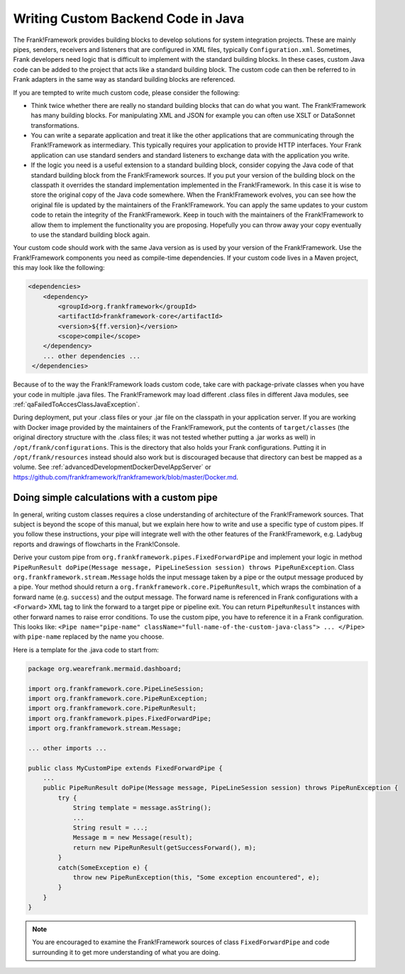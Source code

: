 .. _advancedDevelopmentCustomCodeBackend:

Writing Custom Backend Code in Java
===================================

The Frank!Framework provides building blocks to develop solutions for system integration projects. These are mainly pipes, senders, receivers and listeners that are configured in XML files, typically ``Configuration.xml``. Sometimes, Frank developers need logic that is difficult to implement with the standard building blocks. In these cases, custom Java code can be added to the project that acts like a standard building block. The custom code can then be referred to in Frank adapters in the same way as standard building blocks are referenced.

If you are tempted to write much custom code, please consider the following:

* Think twice whether there are really no standard building blocks that can do what you want. The Frank!Framework has many building blocks. For manipulating XML and JSON for example you can often use XSLT or DataSonnet transformations.
* You can write a separate application and treat it like the other applications that are communicating through the Frank!Framework as intermediary. This typically requires your application to provide HTTP interfaces. Your Frank application can use standard senders and standard listeners to exchange data with the application you write.
* If the logic you need is a useful extension to a standard building block, consider copying the Java code of that standard building block from the Frank!Framework sources. If you put your version of the building block on the classpath it overrides the standard implementation implemented in the Frank!Framework. In this case it is wise to store the original copy of the Java code somewhere. When the Frank!Framework evolves, you can see how the original file is updated by the maintainers of the Frank!Framework. You can apply the same updates to your custom code to retain the integrity of the Frank!Framework. Keep in touch with the maintainers of the Frank!Framework to allow them to implement the functionality you are proposing. Hopefully you can throw away your copy eventually to use the standard building block again.

Your custom code should work with the same Java version as is used by your version of the Frank!Framework. Use the Frank!Framework components you need as compile-time dependencies. If your custom code lives in a Maven project, this may look like the following:

.. code-block:: xml

   <dependencies>
       <dependency>
           <groupId>org.frankframework</groupId>
           <artifactId>frankframework-core</artifactId>
           <version>${ff.version}</version>
           <scope>compile</scope>
       </dependency>
       ... other dependencies ...
    </dependencies>

Because of to the way the Frank!Framework loads custom code, take care with package-private classes when you have your code in multiple .java files. The Frank!Framework may load different .class files in different Java modules, see :ref:`qaFailedToAccesClassJavaException`.

During deployment, put your .class files or your .jar file on the classpath in your application server. If you are working with Docker image provided by the maintainers of the Frank!Framework, put the contents of ``target/classes`` (the original directory structure with the .class files; it was not tested whether putting a .jar works as well) in ``/opt/frank/configurations``. This is the directory that also holds your Frank configurations. Putting it in ``/opt/frank/resources`` instead should also work but is discouraged because that directory can best be mapped as a volume. See :ref:`advancedDevelopmentDockerDevelAppServer` or https://github.com/frankframework/frankframework/blob/master/Docker.md.

Doing simple calculations with a custom pipe
--------------------------------------------

In general, writing custom classes requires a close understanding of architecture of the Frank!Framework sources. That subject is beyond the scope of this manual, but we explain here how to write and use a specific type of custom pipes. If you follow these instructions, your pipe will integrate well with the other features of the Frank!Framework, e.g. Ladybug reports and drawings of flowcharts in the Frank!Console.

Derive your custom pipe from ``org.frankframework.pipes.FixedForwardPipe`` and implement your logic in method ``PipeRunResult doPipe(Message message, PipeLineSession session) throws PipeRunException``. Class ``org.frankframework.stream.Message`` holds the input message taken by a pipe or the output message produced by a pipe. Your method should return a ``org.frankframework.core.PipeRunResult``, which wraps the combination of a forward name (e.g. ``success``) and the output message. The forward name is referenced in Frank configurations with a ``<Forward>`` XML tag to link the forward to a target pipe or pipeline exit. You can return ``PipeRunResult`` instances with other forward names to raise error conditions. To use the custom pipe, you have to reference it in a Frank configuration. This looks like: ``<Pipe name="pipe-name" className="full-name-of-the-custom-java-class"> ... </Pipe>`` with ``pipe-name`` replaced by the name you choose.

Here is a template for the .java code to start from:

.. code-block:: java

   package org.wearefrank.mermaid.dashboard;

   import org.frankframework.core.PipeLineSession;
   import org.frankframework.core.PipeRunException;
   import org.frankframework.core.PipeRunResult;
   import org.frankframework.pipes.FixedForwardPipe;
   import org.frankframework.stream.Message;

   ... other imports ...

   public class MyCustomPipe extends FixedForwardPipe {
       ...
       public PipeRunResult doPipe(Message message, PipeLineSession session) throws PipeRunException {
           try {
               String template = message.asString();
               ...
               String result = ...;
               Message m = new Message(result);
               return new PipeRunResult(getSuccessForward(), m);
           }
           catch(SomeException e) {
               throw new PipeRunException(this, "Some exception encountered", e);
           }
       }
   }

.. NOTE::

   You are encouraged to examine the Frank!Framework sources of class ``FixedForwardPipe`` and code surrounding it to get more understanding of what you are doing.
